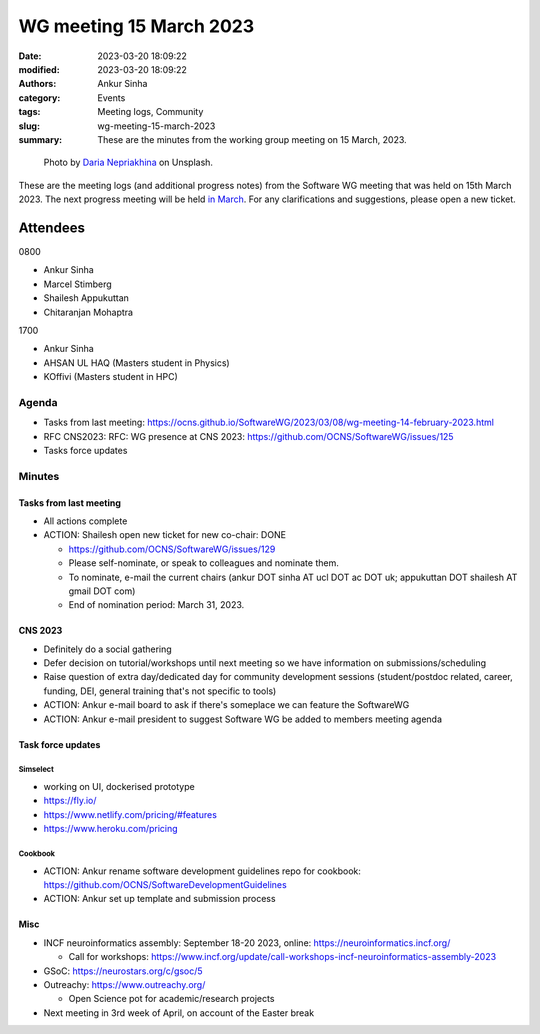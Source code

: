 WG meeting 15 March 2023
############################
:date: 2023-03-20 18:09:22
:modified: 2023-03-20 18:09:22
:authors: Ankur Sinha
:category: Events
:tags: Meeting logs, Community
:slug: wg-meeting-15-march-2023
:summary: These are the minutes from the working group meeting on 15 March, 2023.

.. raw:: html

   <center>

.. figure:: {static}/images/20210107-meeting-logs.jpg
    :alt: Photo by Daria Nepriakhina on Unsplash
    :width: 40%
    :class: img-responsive
    :target: #

    Photo by `Daria Nepriakhina <https://unsplash.com/@epicantus?utm_source=unsplash&amp;utm_medium=referral&amp;utm_content=creditCopyText>`__ on Unsplash.

.. raw:: html

   </center>
   <br />


These are the meeting logs (and additional progress notes) from the Software WG meeting that was held on 15th March 2023.
The next progress meeting will be held `in March <{filename}/pages/contact.rst>`__.
For any clarifications and suggestions, please open a new ticket.

Attendees
---------

0800

- Ankur Sinha
- Marcel Stimberg
- Shailesh Appukuttan
- Chitaranjan Mohaptra

1700

- Ankur Sinha
- AHSAN UL HAQ (Masters student in Physics)
- KOffivi (Masters student in HPC)


Agenda
======

- Tasks from last meeting: https://ocns.github.io/SoftwareWG/2023/03/08/wg-meeting-14-february-2023.html
- RFC CNS2023: RFC: WG presence at CNS 2023: https://github.com/OCNS/SoftwareWG/issues/125
- Tasks force updates

Minutes
=========

Tasks from last meeting
~~~~~~~~~~~~~~~~~~~~~~~

- All actions complete
- ACTION: Shailesh open new ticket for new co-chair: DONE

  - https://github.com/OCNS/SoftwareWG/issues/129
  - Please self-nominate, or speak to colleagues and nominate them.
  - To nominate, e-mail the current chairs (ankur DOT sinha AT ucl DOT ac DOT uk; appukuttan DOT shailesh AT gmail DOT com)
  - End of nomination period: March 31, 2023.


CNS 2023
~~~~~~~~~

- Definitely do a social gathering
- Defer decision on tutorial/workshops until next meeting so we have information on submissions/scheduling
- Raise question of extra day/dedicated day for community development sessions (student/postdoc related, career, funding, DEI, general training that's not specific to tools)
- ACTION: Ankur e-mail board to ask if there's someplace we can feature the SoftwareWG
- ACTION: Ankur e-mail president to suggest Software WG be added to members meeting agenda



Task force updates
~~~~~~~~~~~~~~~~~~~

Simselect
++++++++++

- working on UI, dockerised prototype
- https://fly.io/
- https://www.netlify.com/pricing/#features
- https://www.heroku.com/pricing

Cookbook
++++++++++

- ACTION: Ankur rename software development guidelines repo for cookbook: https://github.com/OCNS/SoftwareDevelopmentGuidelines
- ACTION: Ankur set up template and submission process

Misc
~~~~~

- INCF neuroinformatics assembly: September 18-20 2023, online: https://neuroinformatics.incf.org/

  - Call for workshops: https://www.incf.org/update/call-workshops-incf-neuroinformatics-assembly-2023

- GSoC: https://neurostars.org/c/gsoc/5
- Outreachy: https://www.outreachy.org/

  - Open Science pot for academic/research projects

- Next meeting in 3rd week of April, on account of the Easter break
